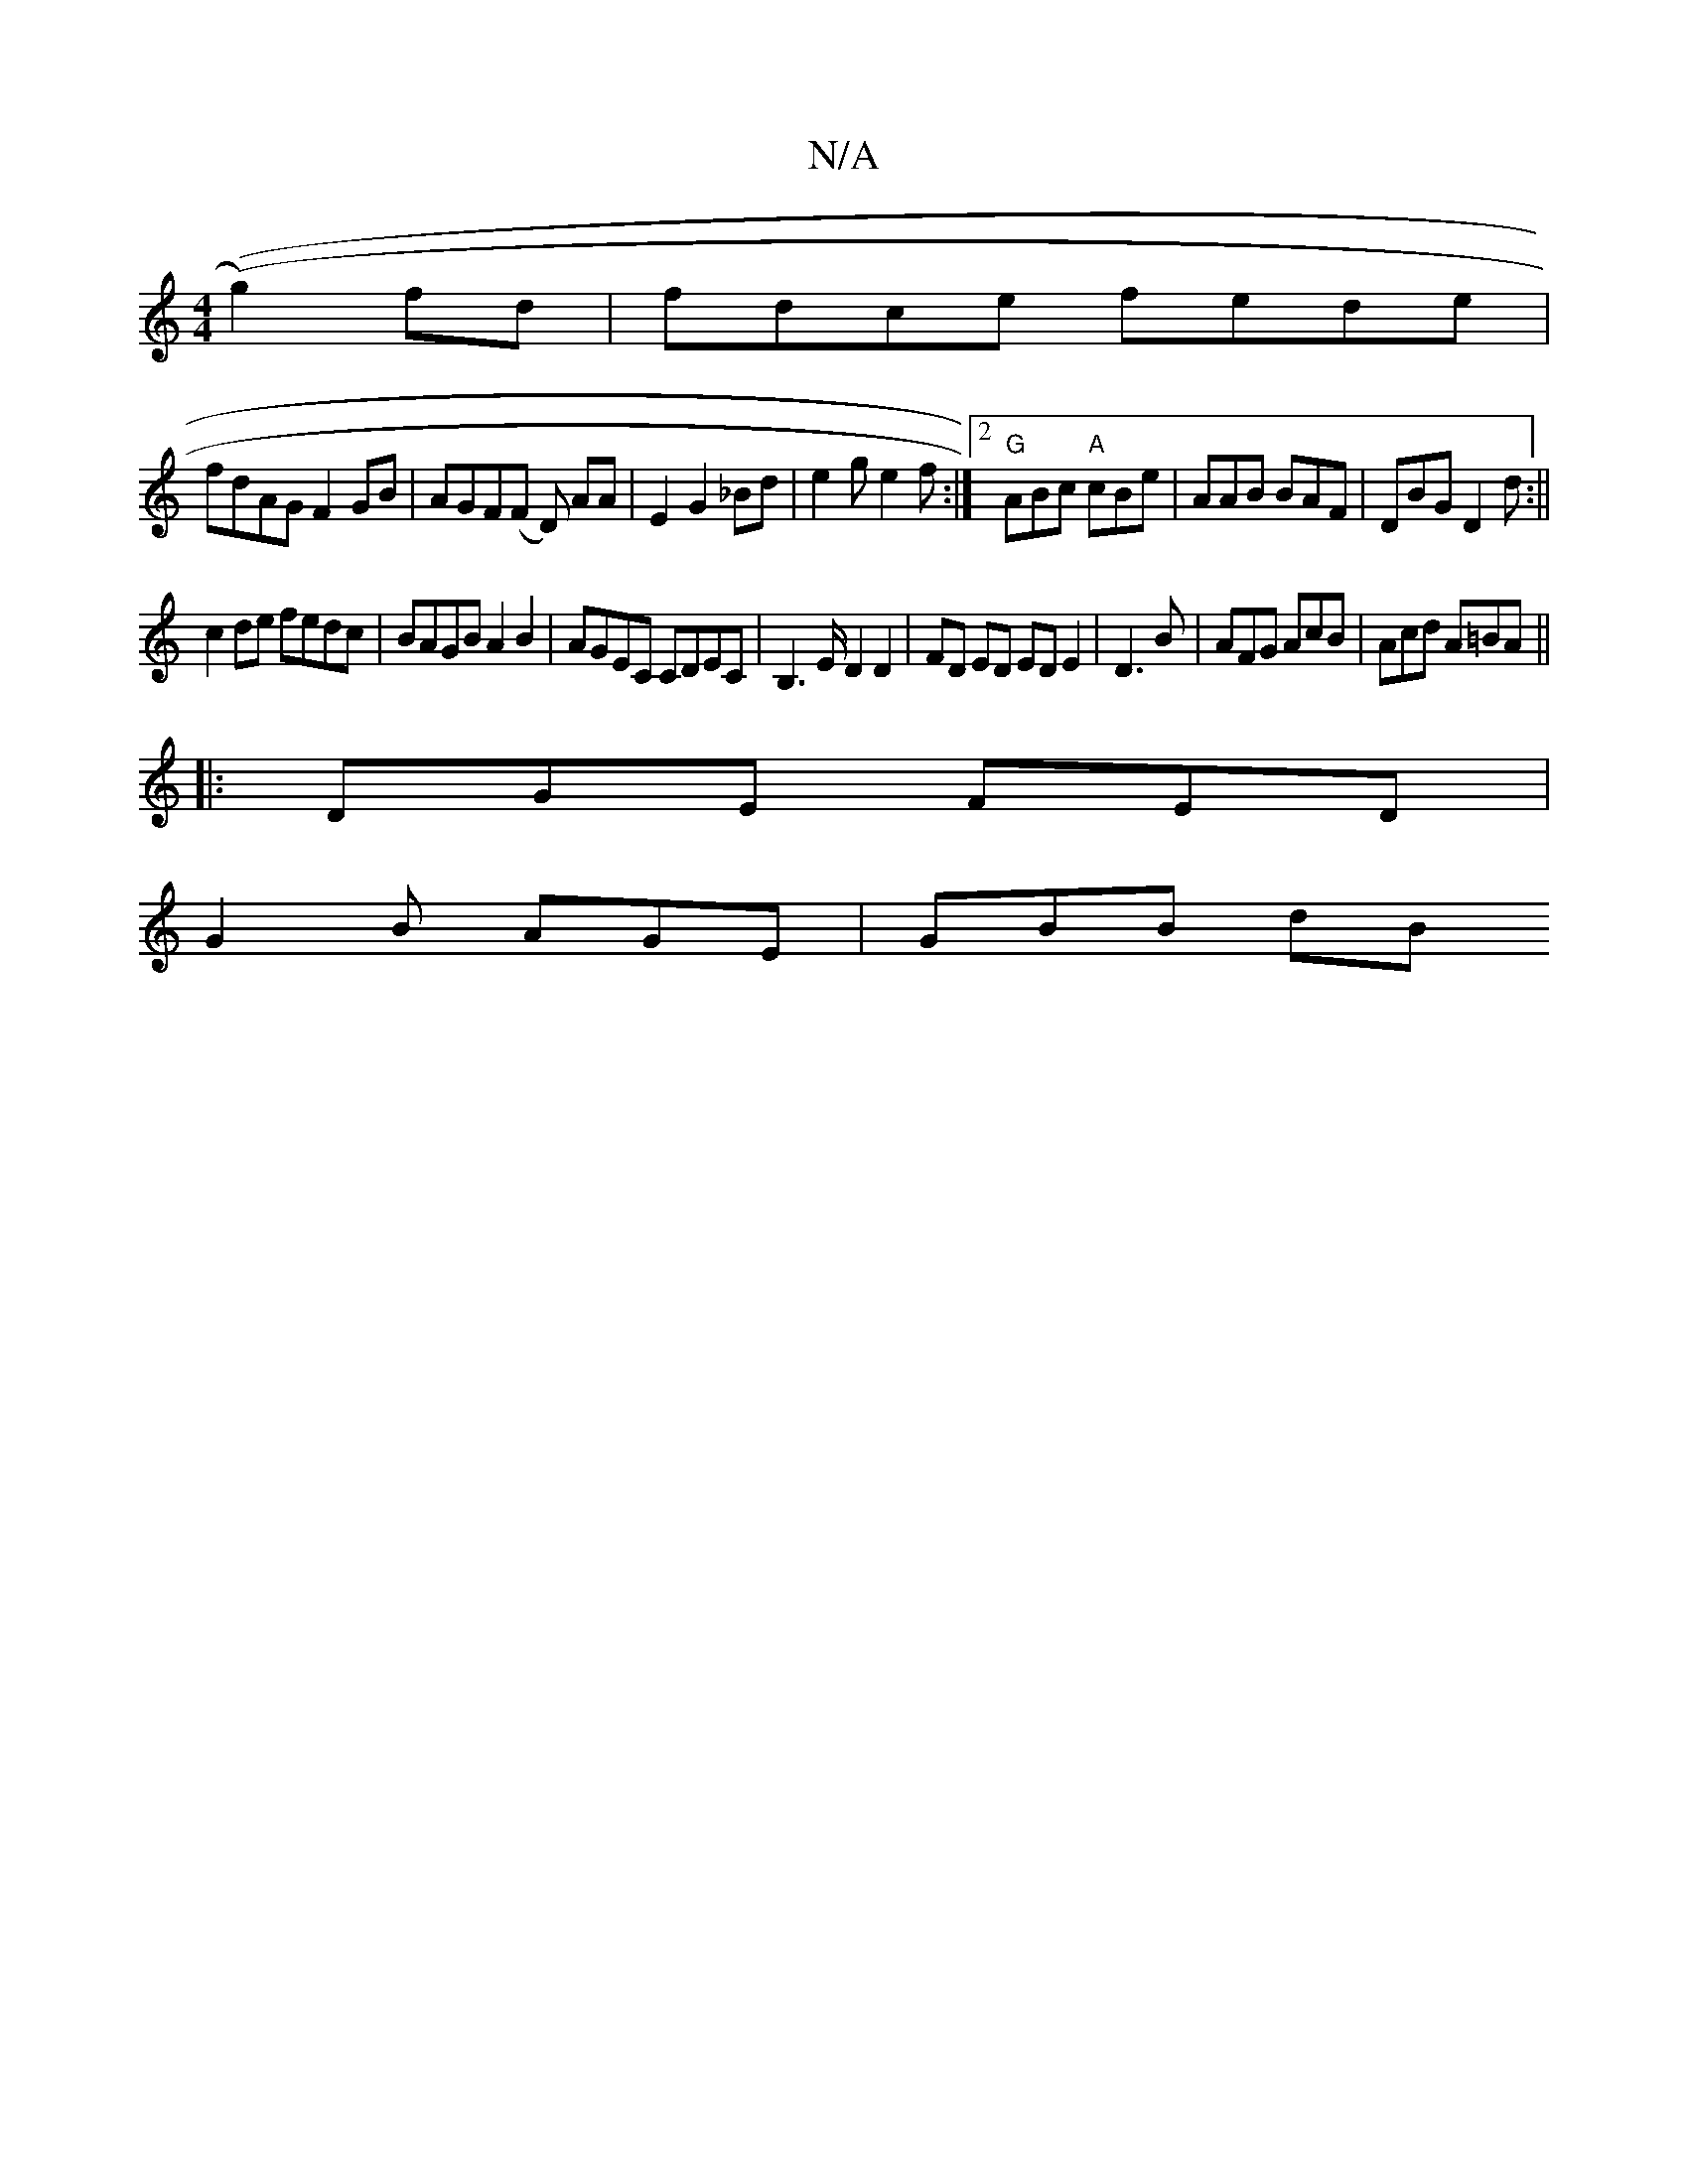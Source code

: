 X:1
T:N/A
M:4/4
R:N/A
K:Cmajor
((g2)fd | fdce fede|
fdAG F2GB|AGF(F D) AA|E2G2_Bd|e2ge2f:|2 "G"ABc "A"cBe|AAB BAF|DBG D2 d:||
c2de fedc | BAGB A2B2|AGEC CDEC|B,3E/2 D2D2|FD ED ED E2|D3 B|AFG AcB|Acd A=BA||
|:DGE FED|
G2B AGE|GBB dB